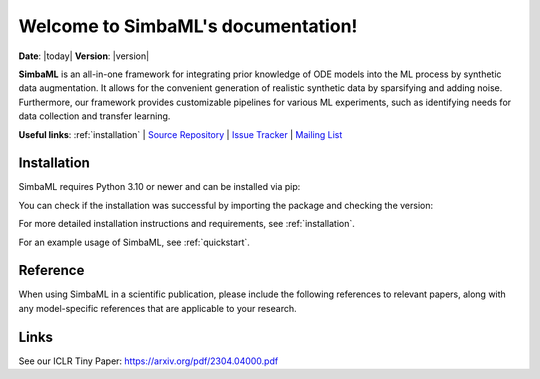 .. _simba_ml_docs_mainpage:

Welcome to SimbaML's documentation!
===================================

**Date**: |today| **Version**: |version|

**SimbaML** is an all-in-one framework for integrating prior knowledge of ODE models into the ML process by synthetic data augmentation.
It allows for the convenient generation of realistic synthetic data by sparsifying and adding noise.
Furthermore, our framework provides customizable pipelines for various ML experiments, such as identifying needs for data collection and transfer learning.

.. image:: _static/visualabstract.png
  :width: 2000
  :alt: Visual Abstract of SimbaML

**Useful links**:
:ref:`installation` |
`Source Repository <https://github.com/DILiS-lab/SimbaML>`_ |
`Issue Tracker <https://github.com/DILiS-lab/SimbaML/issues>`_ |
`Mailing List <mpws2022br1@hpi.de>`_

Installation
------------

SimbaML requires Python 3.10 or newer and can be installed via pip:

..  code-block:: bash
    pip install simba_ml

You can check if the installation was successful by importing the package and checking the version:

.. code-block:: python
    import simba_ml
    simba_ml.__version__

For more detailed installation instructions and requirements, see :ref:`installation`.

For an example usage of SimbaML, see :ref:`quickstart`.

Reference
---------

When using SimbaML in a scientific publication, please include the following references to relevant papers, along with any model-specific references that are applicable to your research.

.. raw:: latex
  @article{simba_ml,
    title={SimbaML: Connecting Mechanistic Models and Machine Learning with Augmented Data},
    author={Maixmilian Kleissl and Lukas Drews and Benedict B. Heyder and Julian Zabbarov and Pascal Iversen and Simon Witzke and Bernhard Y. Renard and Katharina Baum},
    journal={arXiv preprint arXiv:2304.04000},
    year={2023}
    }

Links
-----

See our ICLR Tiny Paper: https://arxiv.org/pdf/2304.04000.pdf
